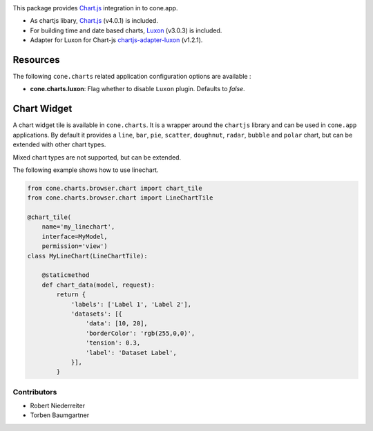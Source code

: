 .. image:: https://img.shields.io/pypi/v/cone.charts.svg
    :target: https://pypi.python.org/pypi/cone.charts
    :alt: Latest PyPI version

.. image:: https://img.shields.io/pypi/dm/cone.charts.svg
    :target: https://pypi.python.org/pypi/cone.charts
    :alt: Number of PyPI downloads

.. image:: https://github.com/conestack/cone.charts/actions/workflows/python-package.yml/badge.svg
    :target: https://github.com/conestack/cone.charts/actions/workflows/python-package.yml
    :alt: Package build

.. image:: https://coveralls.io/repos/github/bluedynamics/cone.charts/badge.svg?branch=master
    :target: https://coveralls.io/github/bluedynamics/cone.charts?branch=master

This package provides `Chart.js <https://www.chartjs.org/>`_ integration in to
cone.app.

* As chartjs libary, `Chart.js <https://www.chartjs.org/>`_ (v4.0.1) is included.

* For building time and date based charts,
  `Luxon <https://github.com/moment/luxon/>`_ (v3.0.3) is included.

* Adapter for Luxon for Chart-js
  `chartjs-adapter-luxon <https://github.com/chartjs/chartjs-adapter-luxon>`_
  (v1.2.1).


Resources
---------

The following ``cone.charts`` related application configuration options are
available :

- **cone.charts.luxon**: Flag whether to disable ``Luxon``
  plugin. Defaults to `false`.


Chart Widget
------------

A chart widget tile is available in ``cone.charts``. It is a wrapper around
the ``chartjs`` library and can be used in ``cone.app`` applications.
By default it provides a ``line``, ``bar``, ``pie``, ``scatter``, ``doughnut``, 
``radar``, ``bubble`` and ``polar`` chart, but
can be extended with other chart types.

Mixed chart types are not supported, but can be extended.

The following example shows how to use linechart.


.. code-block:: python

    from cone.charts.browser.chart import chart_tile
    from cone.charts.browser.chart import LineChartTile

    @chart_tile(
        name='my_linechart',
        interface=MyModel,
        permission='view')
    class MyLineChart(LineChartTile):

        @staticmethod
        def chart_data(model, request):
            return {
                'labels': ['Label 1', 'Label 2'],
                'datasets': [{
                    'data': [10, 20],
                    'borderColor': 'rgb(255,0,0)',
                    'tension': 0.3,
                    'label': 'Dataset Label',
                }],
            }


Contributors
============

- Robert Niederreiter
- Torben Baumgartner

